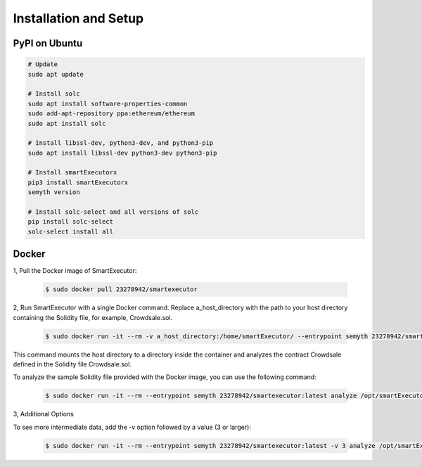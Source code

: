 Installation and Setup
======================


**************
PyPI on Ubuntu
**************

.. code-block:: bash

   # Update
   sudo apt update

   # Install solc
   sudo apt install software-properties-common
   sudo add-apt-repository ppa:ethereum/ethereum
   sudo apt install solc

   # Install libssl-dev, python3-dev, and python3-pip
   sudo apt install libssl-dev python3-dev python3-pip

   # Install smartExecutorx
   pip3 install smartExecutorx
   semyth version

   # Install solc-select and all versions of solc
   pip install solc-select
   solc-select install all



******
Docker
******


1, Pull the Docker image of SmartExecutor:

    .. code-block:: bash

        $ sudo docker pull 23278942/smartexecutor


2, Run SmartExecutor with a single Docker command. Replace a_host_directory with the path to your host directory containing the Solidity file, for example, Crowdsale.sol.

    .. code-block:: bash

        $ sudo docker run -it --rm -v a_host_directory:/home/smartExecutor/ --entrypoint semyth 23278942/smartexecutor:latest analyze ./Crowdsale.sol:Crowdsale

This command mounts the host directory to a directory inside the container and analyzes the contract Crowdsale defined in the Solidity file Crowdsale.sol.

To analyze the sample Solidity file provided with the Docker image, you can use the following command:

    .. code-block:: bash

        $ sudo docker run -it --rm --entrypoint semyth 23278942/smartexecutor:latest analyze /opt/smartExecutor/tests/testdata/solidity_files/Crowdsale.sol:Crowdsale


3, Additional Options

To see more intermediate data, add the -v option followed by a value (3 or larger):

    .. code-block:: bash

        $ sudo docker run -it --rm --entrypoint semyth 23278942/smartexecutor:latest -v 3 analyze /opt/smartExecutor/tests/testdata/solidity_files/Crowdsale.sol:Crowdsale



